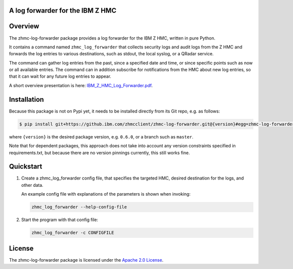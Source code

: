 .. Copyright 2019-2019 IBM Corp. All Rights Reserved.
..
.. Licensed under the Apache License, Version 2.0 (the "License");
.. you may not use this file except in compliance with the License.
.. You may obtain a copy of the License at
..
..    http://www.apache.org/licenses/LICENSE-2.0
..
.. Unless required by applicable law or agreed to in writing, software
.. distributed under the License is distributed on an "AS IS" BASIS,
.. WITHOUT WARRANTIES OR CONDITIONS OF ANY KIND, either express or implied.
.. See the License for the specific language governing permissions and
.. limitations under the License.
..

A log forwarder for the IBM Z HMC
=================================

.. .. image:: https://img.shields.io/pypi/v/zhmc-log-forwarder.svg
..    :target: https://pypi.python.org/pypi/zhmc-log-forwarder/
..    :alt: Version on Pypi

.. .. image:: https://travis-ci.org/zhmcclient/zhmc-log-forwarder.svg?branch=master
..     :target: https://travis-ci.org/zhmcclient/zhmc-log-forwarder
..     :alt: Travis test status (master)

.. .. image:: https://ci.appveyor.com/api/projects/status/i022iaeu3dao8j5x/branch/master?svg=true
..     :target: https://ci.appveyor.com/project/leopoldjuergen/zhmc-log-forwarder
..     :alt: Appveyor test status (master)

.. .. image:: https://readthedocs.org/projects/zhmc-log-forwarder/badge/?version=latest
..     :target: http://zhmc-log-forwarder.readthedocs.io/en/latest/
..     :alt: Docs build status (latest)

.. .. image:: https://img.shields.io/coveralls/zhmcclient/zhmc-log-forwarder.svg
..     :target: https://coveralls.io/r/zhmcclient/zhmc-log-forwarder
..     :alt: Test coverage (master)

.. .. image:: https://codeclimate.com/github/zhmcclient/zhmc-log-forwarder/badges/gpa.svg
..     :target: https://codeclimate.com/github/zhmcclient/zhmc-log-forwarder
..     :alt: Code Climate

.. contents:: Contents:
   :local:

Overview
========

The zhmc-log-forwarder package provides a log forwarder for the IBM Z HMC,
written in pure Python.

It contains a command named ``zhmc_log_forwarder`` that collects security logs
and audit logs from the Z HMC and forwards the log entries to various
destinations, such as stdout, the local syslog, or a QRadar service.

The command can gather log entries from the past, since a specified date and
time, or since specific points such as now or all available entries.
The command can in addition subscribe for notifications from the HMC about new
log entries, so that it can wait for any future log entries to appear.

A short overview presentation is here: `IBM_Z_HMC_Log_Forwarder.pdf`_.

.. _IBM_Z_HMC_Log_Forwarder.pdf: IBM_Z_HMC_Log_Forwarder.pdf

Installation
============

Because this package is not on Pypi yet, it needs to be installed directly from
its Git repo, e.g. as follows:

.. code-block:: bash

    $ pip install git+https://github.ibm.com/zhmcclient/zhmc-log-forwarder.git@{version}#egg=zhmc-log-forwarder

where ``{version}`` is the desired package version, e.g. ``0.6.0``, or a branch
such as ``master``.

Note that for dependent packages, this approach does not take into account any
version constraints specified in requirements.txt, but because there are no
version pinnings currently, this still works fine.

..  $ pip install zhmc-log-forwarder

.. For more details, see the `Installation section`_ in the documentation.

.. .. _Installation section: http://zhmc-log-forwarder.readthedocs.io/en/stable/intro.html#installation

Quickstart
==========

1.  Create a zhmc_log_forwarder config file, that specifies the targeted HMC,
    desired destination for the logs, and other data.

    An example config file with explanations of the parameters is shown when
    invoking:

    .. code-block:: text

        zhmc_log_forwarder --help-config-file

2.  Start the program with that config file:

    .. code-block:: text

        zhmc_log_forwarder -c CONFIGFILE

.. Documentation
.. =============

.. The zhmc-log-forwarder documentation is on RTD:

.. * `Documentation for latest version on Pypi`_
.. * `Documentation for master branch in Git repo`_

.. .. _Documentation for latest version on Pypi: http://zhmc-log-forwarder.readthedocs.io/en/stable/
.. .. _Documentation for master branch in Git repo: http://zhmc-log-forwarder.readthedocs.io/en/latest/

.. Contributing
.. ============

.. For information on how to contribute to this project, see the
.. `Development section`_ in the documentation.

.. .. _Development section: http://zhmc-log-forwarder.readthedocs.io/en/stable/development.html

License
=======

The zhmc-log-forwarder package is licensed under the `Apache 2.0 License`_.

.. _Apache 2.0 License: https://github.com/zhmcclient/zhmc-log-forwarder/tree/master/LICENSE
